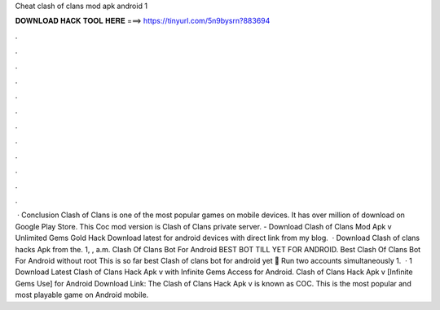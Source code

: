 Cheat clash of clans mod apk android 1

𝐃𝐎𝐖𝐍𝐋𝐎𝐀𝐃 𝐇𝐀𝐂𝐊 𝐓𝐎𝐎𝐋 𝐇𝐄𝐑𝐄 ===> https://tinyurl.com/5n9bysrn?883694

.

.

.

.

.

.

.

.

.

.

.

.

 · Conclusion Clash of Clans is one of the most popular games on mobile devices. It has over million of download on Google Play Store. This Coc mod version is Clash of Clans private server. - Download Clash of Clans Mod Apk v Unlimited Gems Gold Hack Download latest for android devices with direct link from my blog.  · Download Clash of clans hacks Apk from the. 1, , a.m. Clash Of Clans Bot For Android BEST BOT TILL YET FOR ANDROID. Best Clash Of Clans Bot For Android without root This is so far best Clash of clans bot for android yet 🌟 Run two accounts simultaneously 1.  · 1 Download Latest Clash of Clans Hack Apk v with Infinite Gems Access for Android. Clash of Clans Hack Apk v [Infinite Gems Use] for Android Download Link: The Clash of Clans Hack Apk v is known as COC. This is the most popular and most playable game on Android mobile.